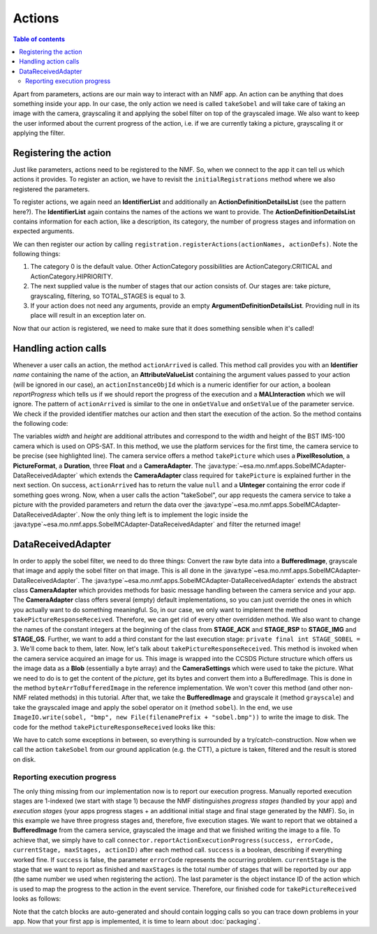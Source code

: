 =======
Actions
=======

.. contents:: Table of contents
    :local:

Apart from parameters, actions are our main way to interact with an NMF app. An action can be anything that does something inside your app.
In our case, the only action we need is called ``takeSobel`` and will take care of taking an image with the camera, grayscaling it and applying the sobel filter on top of the grayscaled image.
We also want to keep the user informed about the current progress of the action, i.e. if we are currently taking a picture, grayscaling it or applying the filter.

Registering the action
----------------------
Just like parameters, actions need to be registered to the NMF. So, when we connect to the app it can tell us which actions it provides.
To register an action, we have to revisit the ``initialRegistrations`` method where we also registered the parameters.

To register actions, we again need an **IdentifierList** and additionally an **ActionDefinitionDetailsList** (see the pattern here?).
The **IdentifierList** again contains the names of the actions we want to provide. The **ActionDefinitionDetailsList** contains information for each action, like a description, its category, the number of progress stages and information on expected arguments. 

.. code-block:: java
   :linenos:

   ActionDefinitionDetailsList actionDefs = new ActionDefinitionDetailsList();
   IdentifierList actionNames = new IdentifierList();

   actionDefs.add(new ActionDefinitionDetails("Uses the NMF Camera service to take a sobel filtered picture.",
       new UOctet((short) 0), new UShort(TOTAL_STAGES), new ArgumentDefinitionDetailsList()));
   actionNames.add(new Identifier(ACTION_TAKE_SOBEL));

We can then register our action by calling ``registration.registerActions(actionNames, actionDefs)``.
Note the following things:

1. The category 0 is the default value. Other ActionCategory possibilities are ActionCategory.CRITICAL and ActionCategory.HIPRIORITY.
2. The next supplied value is the number of stages that our action consists of. Our stages are: take picture, grayscaling, filtering, so TOTAL_STAGES is equal to 3.
3. If your action does not need any arguments, provide an empty **ArgumentDefinitionDetailsList**. Providing null in its place will result in an exception later on.

Now that our action is registered, we need to make sure that it does something sensible when it's called!

Handling action calls
---------------------
Whenever a user calls an action, the method ``actionArrived`` is called.
This method call provides you with an **Identifier** *name* containing the name of the action, an **AttributeValueList** containing the argument values passed to your action (will be ignored in our case), an ``actionInstanceObjId`` which is a numeric identifier for our action, a boolean *reportProgress* which tells us if we should report the progress of the execution and a **MALInteraction** which we will ignore.
The pattern of ``actionArrived`` is similar to the one in ``onGetValue`` and ``onSetValue`` of the parameter service. We check if the provided identifier matches our action and then start the execution of the action.
So the method contains the following code:

.. code-block:: java
   :emphasize-lines: 9-12
   :linenos:

   if (connector == null) {
     return new UInteger(0);
   }

   PixelResolution resolution = new PixelResolution(new UInteger(width), new UInteger(height));

   if (ACTION_TAKE_SOBEL.equals(name.getValue())) {
     try {
       connector.getPlatformServices().getCameraService()
           .takePicture(new CameraSettings(resolution, PictureFormat.BMP,
               new Duration(exposureTime), gainR, gainG, gainB),
               new DataReceivedAdapter(actionInstanceObjId));
       return null; // Success!
     } catch (MALInteractionException | MALException | IOException | NMFException ex) {
       Logger.getLogger(SobelMCAdapter.class.getName()).log(Level.SEVERE, null, ex);
     }
   }

   return new UInteger(0);

The variables *width* and *height* are additional attributes and correspond to the width and height of the BST IMS-100 camera which is used on OPS-SAT.
In this method, we use the platform services for the first time, the camera service to be precise (see highlighted line). The camera service offers a method ``takePicture`` which uses a **PixelResolution**, a **PictureFormat**, a **Duration**, three **Float** and a **CameraAdapter**. The :java:type:`~esa.mo.nmf.apps.SobelMCAdapter-DataReceivedAdapter` which extends the **CameraAdapter** class required for ``takePicture`` is explained further in the next section.
On success, ``actionArrived`` has to return the value ``null`` and a **UInteger** containing the error code if something goes wrong.
Now, when a user calls the action "takeSobel", our app requests the camera service to take a picture with the provided parameters and return the data over the :java:type`~esa.mo.nmf.apps.SobelMCAdapter-DataReceivedAdapter`.
Now the only thing left is to implement the logic inside the :java:type`~esa.mo.nmf.apps.SobelMCAdapter-DataReceivedAdapter` and filter the returned image!

DataReceivedAdapter
-------------------
In order to apply the sobel filter, we need to do three things: Convert the raw byte data into a **BufferedImage**, grayscale that image and apply the sobel filter on that image. This is all done in the :java:type`~esa.mo.nmf.apps.SobelMCAdapter-DataReceivedAdapter`.
The :java:type`~esa.mo.nmf.apps.SobelMCAdapter-DataReceivedAdapter` extends the abstract class **CameraAdapter** which provides methods for basic message handling between the camera service and your app.
The **CameraAdapter** class offers several (empty) default implementations, so you can just override the ones in which you actually want to do something meaningful. 
So, in our case, we only want to implement the method ``takePictureResponseReceived``. Therefore, we can get rid of every other overridden method.
We also want to change the names of the constant integers at the beginning of the class from **STAGE_ACK** and **STAGE_RSP** to **STAGE_IMG** and **STAGE_GS**. Further, we want to add a third constant for the last execution stage: ``private final int STAGE_SOBEL = 3``.
We'll come back to them, later.
Now, let's talk about ``takePictureResponseReceived``. This method is invoked when the camera service acquired an image for us. This image is wrapped into the CCSDS Picture structure which offers us the image data as a **Blob** (essentially a byte array) and the **CameraSettings** which were used to take the picture.
What we need to do is to get the content of the *picture*, get its bytes and convert them into a BufferedImage. This is done in the method ``byteArrToBufferedImage`` in the reference implementation.
We won't cover this method (and other non-NMF related methods) in this tutorial. After that, we take the **BufferedImage** and grayscale it (method ``grayscale``) and take the grayscaled image and apply the sobel operator on it (method ``sobel``).
In the end, we use ``ImageIO.write(sobel, "bmp", new File(filenamePrefix + "sobel.bmp"))`` to write the image to disk. The code for the method ``takePictureResponseReceived`` looks like this:

.. code-block:: java
   :linenos:

   final String folder = "toGround";
   File dir = new File(folder);
   dir.mkdirs();

   Date date = new Date(System.currentTimeMillis());
   Format format = new SimpleDateFormat("yyyyMMdd_HHmmss_");
   final String timeNow = format.format(date);
   final String filenamePrefix = folder + File.separator + timeNow;

   try {
     byte[] data = picture.getContent().getValue();
     BufferedImage rgb = byteArrToBufferedImage(data);
     BufferedImage gs = grayscale(rgb);
     BufferedImage sobel = sobel(gs);
     ImageIO.write(sobel, "bmp", new File(filenamePrefix + "sobel.bmp"));
   } catch (MALException e) {
     e.printStackTrace();
   } catch (IOException e) {
     e.printStackTrace();
   }

We have to catch some exceptions in between, so everything is surrounded by a try/catch-construction. 
Now when we call the action ``takeSobel`` from our ground application (e.g. the CTT), a picture is taken, filtered and the result is stored on disk.

Reporting execution progress
^^^^^^^^^^^^^^^^^^^^^^^^^^^^
The only thing missing from our implementation now is to report our execution progress. Manually reported execution stages are 1-indexed (we start with stage 1) because the NMF distinguishes *progress stages* (handled by your app) and *execution stages* (your apps progress stages + an additional initial stage and final stage generated by the NMF).
So, in this example we have three progress stages and, therefore, five execution stages. 
We want to report that we obtained a **BufferedImage** from the camera service, grayscaled the image and that we finished writing the image to a file.
To achieve that, we simply have to call ``connector.reportActionExecutionProgress(success, errorCode, currentStage, maxStages, actionID)`` after each method call. ``success`` is a boolean, describing if everything worked fine.
If ``success`` is false, the parameter ``errorCode`` represents the occurring problem. ``currentStage`` is the stage that we want to report as finished and ``maxStages`` is the total number of stages that will be reported by our app (the same number we used when registering the action).
The last parameter is the object instance ID of the action which is used to map the progress to the action in the event service.
Therefore, our finished code for ``takePictureReceived`` looks as follows:

.. code-block:: java
   :linenos:

   final String folder = "toGround";
   File dir = new File(folder);
   dir.mkdirs();

   Date date = new Date(System.currentTimeMillis());
   Format format = new SimpleDateFormat("yyyyMMdd_HHmmss_");
   final String timeNow = format.format(date);
   final String filenamePrefix = folder + File.separator + timeNow;

   try {
     byte[] data = picture.getContent().getValue();
     BufferedImage rgb = byteArrToBufferedImage(data);
     connector.reportActionExecutionProgress(true, 0, STAGE_IMG, TOTAL_STAGES,
         actionInstanceObjId);
     BufferedImage gs = grayscale(rgb);
     connector.reportActionExecutionProgress(true, 0, STAGE_GS, TOTAL_STAGES,
         actionInstanceObjId);
     BufferedImage sobel = sobel(gs);
     ImageIO.write(sobel, "bmp", new File(filenamePrefix + "sobel.bmp"));
     connector.reportActionExecutionProgress(true, 0, STAGE_SOBEL, TOTAL_STAGES,
         actionInstanceObjId);
   } catch (MALException e) {
     e.printStackTrace();
   } catch (IOException e) {
     e.printStackTrace();
   } catch (NMFException e) {
     e.printStackTrace();
   }

Note that the catch blocks are auto-generated and should contain logging calls so you can trace down problems in your app. 
Now that your first app is implemented, it is time to learn about :doc:`packaging`.
